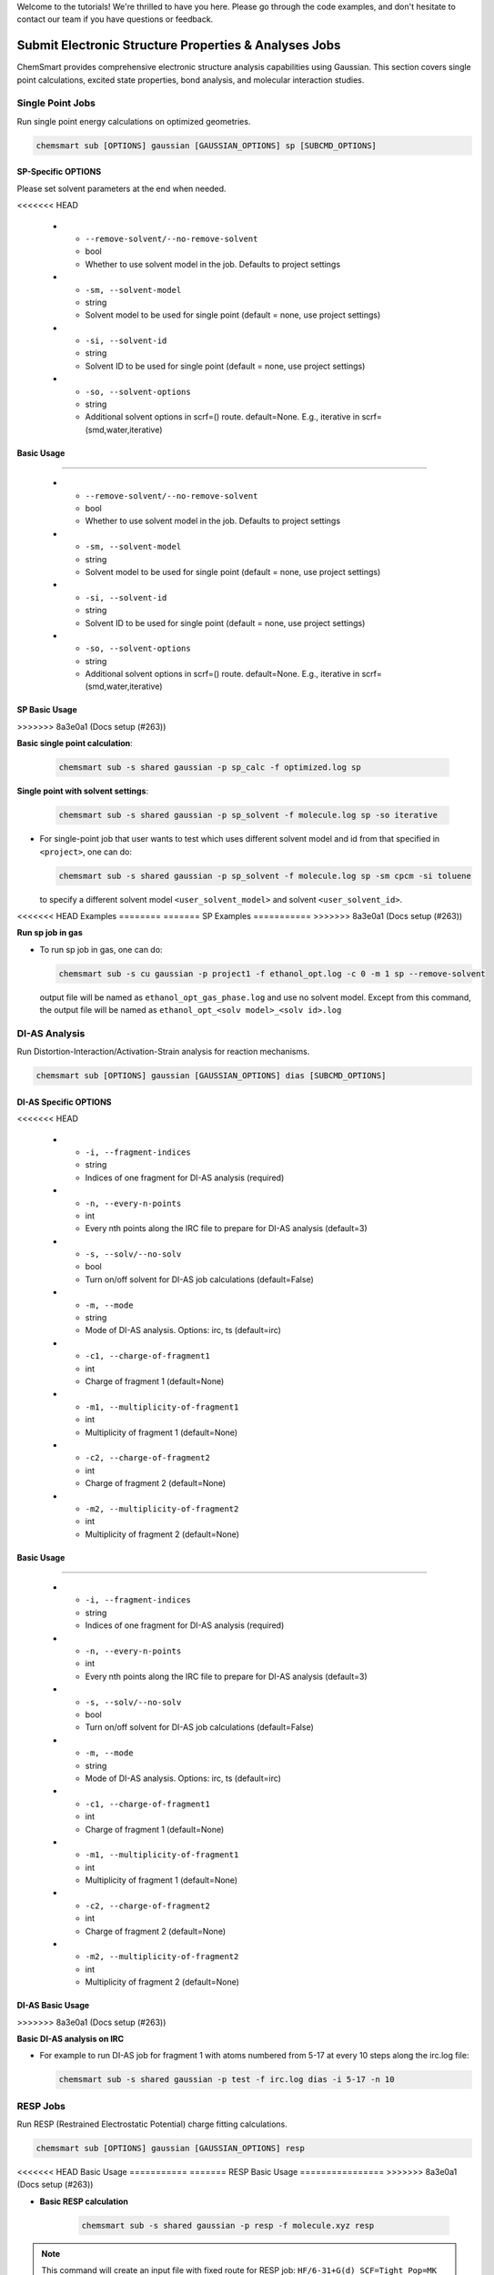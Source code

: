 Welcome to the tutorials! We're thrilled to have you here. Please go through the code examples, and don't hesitate to
contact our team if you have questions or feedback.

########################################################
 Submit Electronic Structure Properties & Analyses Jobs
########################################################

ChemSmart provides comprehensive electronic structure analysis capabilities using Gaussian. This section covers single
point calculations, excited state properties, bond analysis, and molecular interaction studies.

*******************
 Single Point Jobs
*******************

Run single point energy calculations on optimized geometries.

.. code:: console

   chemsmart sub [OPTIONS] gaussian [GAUSSIAN_OPTIONS] sp [SUBCMD_OPTIONS]

SP-Specific OPTIONS
===================

Please set solvent parameters at the end when needed.

.. list-table:: Solvent Model Options
   :header-rows: 1
   :widths: 35 15 50

   -  -  Option
      -  Type
      -  Description
<<<<<<< HEAD

   -  -  ``--remove-solvent/--no-remove-solvent``
      -  bool
      -  Whether to use solvent model in the job. Defaults to project settings

   -  -  ``-sm, --solvent-model``
      -  string
      -  Solvent model to be used for single point (default = none, use project settings)

   -  -  ``-si, --solvent-id``
      -  string
      -  Solvent ID to be used for single point (default = none, use project settings)

   -  -  ``-so, --solvent-options``
      -  string
      -  Additional solvent options in scrf=() route. default=None. E.g., iterative in scrf=(smd,water,iterative)

Basic Usage
===========
=======

   -  -  ``--remove-solvent/--no-remove-solvent``
      -  bool
      -  Whether to use solvent model in the job. Defaults to project settings

   -  -  ``-sm, --solvent-model``
      -  string
      -  Solvent model to be used for single point (default = none, use project settings)

   -  -  ``-si, --solvent-id``
      -  string
      -  Solvent ID to be used for single point (default = none, use project settings)

   -  -  ``-so, --solvent-options``
      -  string
      -  Additional solvent options in scrf=() route. default=None. E.g., iterative in scrf=(smd,water,iterative)

SP Basic Usage
==============
>>>>>>> 8a3e0a1 (Docs setup (#263))

**Basic single point calculation**:

   .. code:: console

      chemsmart sub -s shared gaussian -p sp_calc -f optimized.log sp

**Single point with solvent settings**:

   .. code:: console

      chemsmart sub -s shared gaussian -p sp_solvent -f molecule.log sp -so iterative

-  For single-point job that user wants to test which uses different solvent model and id from that specified in
   ``<project>``, one can do:

   .. code:: console

      chemsmart sub -s shared gaussian -p sp_solvent -f molecule.log sp -sm cpcm -si toluene

   to specify a different solvent model ``<user_solvent_model>`` and solvent ``<user_solvent_id>``.

<<<<<<< HEAD
Examples
========
=======
SP Examples
===========
>>>>>>> 8a3e0a1 (Docs setup (#263))

**Run sp job in gas**

-  To run sp job in gas, one can do:

   .. code:: console

      chemsmart sub -s cu gaussian -p project1 -f ethanol_opt.log -c 0 -m 1 sp --remove-solvent

   output file will be named as ``ethanol_opt_gas_phase.log`` and use no solvent model. Except from this command, the
   output file will be named as ``ethanol_opt_<solv model>_<solv id>.log``

****************
 DI-AS Analysis
****************

Run Distortion-Interaction/Activation-Strain analysis for reaction mechanisms.

.. code:: console

   chemsmart sub [OPTIONS] gaussian [GAUSSIAN_OPTIONS] dias [SUBCMD_OPTIONS]

DI-AS Specific OPTIONS
======================

.. list-table:: DI-AS Job Options
   :header-rows: 1
   :widths: 30 15 55

   -  -  Option
      -  Type
      -  Description
<<<<<<< HEAD

   -  -  ``-i, --fragment-indices``
      -  string
      -  Indices of one fragment for DI-AS analysis (required)

   -  -  ``-n, --every-n-points``
      -  int
      -  Every nth points along the IRC file to prepare for DI-AS analysis (default=3)

   -  -  ``-s, --solv/--no-solv``
      -  bool
      -  Turn on/off solvent for DI-AS job calculations (default=False)

   -  -  ``-m, --mode``
      -  string
      -  Mode of DI-AS analysis. Options: irc, ts (default=irc)

   -  -  ``-c1, --charge-of-fragment1``
      -  int
      -  Charge of fragment 1 (default=None)

   -  -  ``-m1, --multiplicity-of-fragment1``
      -  int
      -  Multiplicity of fragment 1 (default=None)

   -  -  ``-c2, --charge-of-fragment2``
      -  int
      -  Charge of fragment 2 (default=None)

   -  -  ``-m2, --multiplicity-of-fragment2``
      -  int
      -  Multiplicity of fragment 2 (default=None)

Basic Usage
===========
=======

   -  -  ``-i, --fragment-indices``
      -  string
      -  Indices of one fragment for DI-AS analysis (required)

   -  -  ``-n, --every-n-points``
      -  int
      -  Every nth points along the IRC file to prepare for DI-AS analysis (default=3)

   -  -  ``-s, --solv/--no-solv``
      -  bool
      -  Turn on/off solvent for DI-AS job calculations (default=False)

   -  -  ``-m, --mode``
      -  string
      -  Mode of DI-AS analysis. Options: irc, ts (default=irc)

   -  -  ``-c1, --charge-of-fragment1``
      -  int
      -  Charge of fragment 1 (default=None)

   -  -  ``-m1, --multiplicity-of-fragment1``
      -  int
      -  Multiplicity of fragment 1 (default=None)

   -  -  ``-c2, --charge-of-fragment2``
      -  int
      -  Charge of fragment 2 (default=None)

   -  -  ``-m2, --multiplicity-of-fragment2``
      -  int
      -  Multiplicity of fragment 2 (default=None)

DI-AS Basic Usage
=================
>>>>>>> 8a3e0a1 (Docs setup (#263))

**Basic DI-AS analysis on IRC**

-  For example to run DI-AS job for fragment 1 with atoms numbered from 5-17 at every 10 steps along the irc.log file:

   .. code:: console

      chemsmart sub -s shared gaussian -p test -f irc.log dias -i 5-17 -n 10

***********
 RESP Jobs
***********

Run RESP (Restrained Electrostatic Potential) charge fitting calculations.

.. code:: console

   chemsmart sub [OPTIONS] gaussian [GAUSSIAN_OPTIONS] resp

<<<<<<< HEAD
Basic Usage
===========
=======
RESP Basic Usage
================
>>>>>>> 8a3e0a1 (Docs setup (#263))

-  **Basic RESP calculation**

      .. code:: console

         chemsmart sub -s shared gaussian -p resp -f molecule.xyz resp

.. note::

   This command will create an input file with fixed route for RESP job: ``HF/6-31+G(d) SCF=Tight Pop=MK
   IOp(6/33=2,6/41=10,6/42=17,6/50=1)``

   .. code:: console

      ------------------------------------------------------------------
      # HF/6-31+G(d) SCF=Tight Pop=MK IOp(6/33=2,6/41=10,6/42=17,6/50=1)
      ------------------------------------------------------------------

**********
 NCI Jobs
**********

Run Non-Covalent Interaction analysis for intermolecular interactions.

.. code:: console

   chemsmart sub [OPTIONS] gaussian [GAUSSIAN_OPTIONS] nci

<<<<<<< HEAD
Basic Usage
===========
=======
NCI Basic Usage
===============
>>>>>>> 8a3e0a1 (Docs setup (#263))

-  **Basic NCI calculation**:

      .. code:: console

         chemsmart sub gaussian -p nci_analysis -f complex.xyz nci

*************
 TD-DFT Jobs
*************

Run time-dependent DFT calculations for excited state properties.

.. code:: console

   chemsmart sub [OPTIONS] gaussian [GAUSSIAN_OPTIONS] td [SUBCMD_OPTIONS]

TD-DFT Specific Options
=======================

.. list-table:: TD-DFT Job Options
   :header-rows: 1
   :widths: 30 15 55

   -  -  Option
      -  Type
      -  Description
<<<<<<< HEAD

   -  -  ``-s, --states``
      -  string
      -  States for closed-shell singlet systems. Options: 'singlets', 'triplets', '50-50' (default=singlets)

   -  -  ``-r, --root``
      -  int
      -  Specifies the "state of interest". The default is the first excited state (N=1) (default=1)

   -  -  ``-n, --nstates``
      -  int
      -  Solve for M states. If 50-50, this gives the number of each type of state to solve (default=3)

   -  -  ``-e, --eqsolv``
      -  string
      -  Whether to perform equilibrium or non-equilibrium PCM solvation (default=None)

Basic Usage
===========
=======

   -  -  ``-s, --states``
      -  string
      -  States for closed-shell singlet systems. Options: 'singlets', 'triplets', '50-50' (default=singlets)

   -  -  ``-r, --root``
      -  int
      -  Specifies the "state of interest". The default is the first excited state (N=1) (default=1)

   -  -  ``-n, --nstates``
      -  int
      -  Solve for M states. If 50-50, this gives the number of each type of state to solve (default=3)

   -  -  ``-e, --eqsolv``
      -  string
      -  Whether to perform equilibrium or non-equilibrium PCM solvation (default=None)

TD-DFT Basic Usage
==================
>>>>>>> 8a3e0a1 (Docs setup (#263))

**Basic TD-DFT calculation**

   .. code:: console

      chemsmart sub gaussian -p td_calc -f molecule.xyz td

**TD-DFT with specific states**

   .. code:: console

      chemsmart sub gaussian -p td_triplets -f molecule.xyz td -s triplets -n 5

**TD-DFT with 50-50 singlet-triplet mix**

   .. code:: console

      chemsmart sub gaussian -p td_mixed -f molecule.xyz td -s 50-50 -n 4

**********
 WBI Jobs
**********

Run Wiberg Bond Index calculations for bond analysis.

<<<<<<< HEAD
Basic Usage
===========
=======
WBI Basic Usage
===============
>>>>>>> 8a3e0a1 (Docs setup (#263))

**Basic WBI calculation**

   .. code:: console

      chemsmart sub gaussian -p wbi_analysis -f opt.log wbi

<<<<<<< HEAD
Examples
========
=======
WBI Examples
============
>>>>>>> 8a3e0a1 (Docs setup (#263))

**Using wbi command for NBO analysis**

   .. code:: console

      chemsmart sub -s cu gaussian -p project -f complex1_opt.log wbi

   Add keyword ``pop=nboread`` to gaussian for NBO3.1 software analysis.
